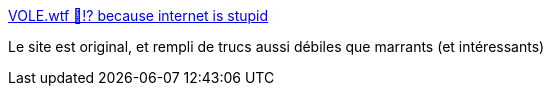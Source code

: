 :jbake-type: post
:jbake-status: published
:jbake-title: VOLE.wtf 🐹⁉️ because internet is stupid
:jbake-tags: web,humour,original,expérience,_mois_mai,_année_2020
:jbake-date: 2020-05-13
:jbake-depth: ../
:jbake-uri: shaarli/1589400400000.adoc
:jbake-source: https://nicolas-delsaux.hd.free.fr/Shaarli?searchterm=https%3A%2F%2Fvole.wtf%2F&searchtags=web+humour+original+exp%C3%A9rience+_mois_mai+_ann%C3%A9e_2020
:jbake-style: shaarli

https://vole.wtf/[VOLE.wtf 🐹⁉️ because internet is stupid]

Le site est original, et rempli de trucs aussi débiles que marrants (et intéressants)
